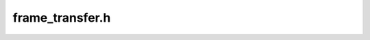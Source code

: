 frame_transfer.h
================

.. doxygengroup:: frame_transfer_h_
    :members:
    :content-only: